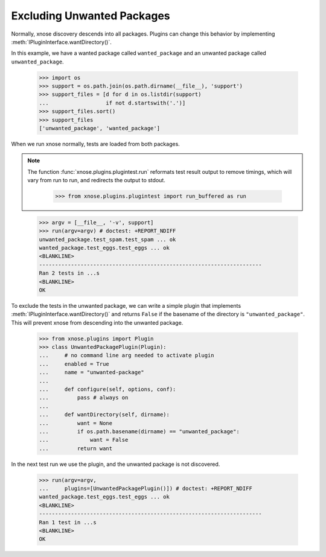 Excluding Unwanted Packages
---------------------------

Normally, xnose discovery descends into all packages. Plugins can
change this behavior by implementing :meth:`IPluginInterface.wantDirectory()`.

In this example, we have a wanted package called ``wanted_package``
and an unwanted package called ``unwanted_package``. 

    >>> import os
    >>> support = os.path.join(os.path.dirname(__file__), 'support')
    >>> support_files = [d for d in os.listdir(support)
    ...                  if not d.startswith('.')]
    >>> support_files.sort()
    >>> support_files
    ['unwanted_package', 'wanted_package']

When we run xnose normally, tests are loaded from both packages. 

.. Note ::

   The function :func:`xnose.plugins.plugintest.run` reformats test result
   output to remove timings, which will vary from run to run, and
   redirects the output to stdout.

    >>> from xnose.plugins.plugintest import run_buffered as run

..

    >>> argv = [__file__, '-v', support]
    >>> run(argv=argv) # doctest: +REPORT_NDIFF
    unwanted_package.test_spam.test_spam ... ok
    wanted_package.test_eggs.test_eggs ... ok
    <BLANKLINE>
    ----------------------------------------------------------------------
    Ran 2 tests in ...s
    <BLANKLINE>
    OK

To exclude the tests in the unwanted package, we can write a simple
plugin that implements :meth:`IPluginInterface.wantDirectory()` and returns ``False`` if
the basename of the directory is ``"unwanted_package"``. This will
prevent xnose from descending into the unwanted package.

    >>> from xnose.plugins import Plugin
    >>> class UnwantedPackagePlugin(Plugin):
    ...     # no command line arg needed to activate plugin
    ...     enabled = True
    ...     name = "unwanted-package"
    ...     
    ...     def configure(self, options, conf):
    ...         pass # always on
    ...     
    ...     def wantDirectory(self, dirname):
    ...         want = None
    ...         if os.path.basename(dirname) == "unwanted_package":
    ...             want = False
    ...         return want

In the next test run we use the plugin, and the unwanted package is
not discovered.

    >>> run(argv=argv,
    ...     plugins=[UnwantedPackagePlugin()]) # doctest: +REPORT_NDIFF    
    wanted_package.test_eggs.test_eggs ... ok
    <BLANKLINE>
    ----------------------------------------------------------------------
    Ran 1 test in ...s
    <BLANKLINE>
    OK